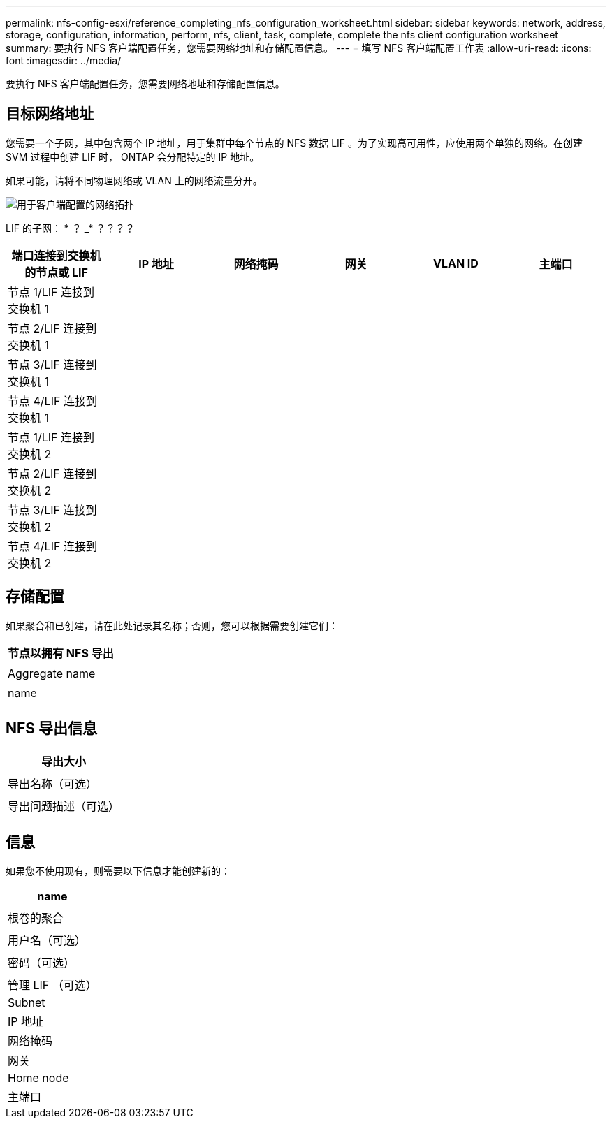 ---
permalink: nfs-config-esxi/reference_completing_nfs_configuration_worksheet.html 
sidebar: sidebar 
keywords: network, address, storage, configuration, information, perform, nfs, client, task, complete, complete the nfs client configuration worksheet 
summary: 要执行 NFS 客户端配置任务，您需要网络地址和存储配置信息。 
---
= 填写 NFS 客户端配置工作表
:allow-uri-read: 
:icons: font
:imagesdir: ../media/


[role="lead"]
要执行 NFS 客户端配置任务，您需要网络地址和存储配置信息。



== 目标网络地址

您需要一个子网，其中包含两个 IP 地址，用于集群中每个节点的 NFS 数据 LIF 。为了实现高可用性，应使用两个单独的网络。在创建 SVM 过程中创建 LIF 时， ONTAP 会分配特定的 IP 地址。

如果可能，请将不同物理网络或 VLAN 上的网络流量分开。

image::../media/network_for_nfs_eg.gif[用于客户端配置的网络拓扑]

LIF 的子网： * ？ _* ？？？？

|===
| 端口连接到交换机的节点或 LIF | IP 地址 | 网络掩码 | 网关 | VLAN ID | 主端口 


 a| 
节点 1/LIF 连接到交换机 1
 a| 
 a| 
 a| 
 a| 
 a| 



 a| 
节点 2/LIF 连接到交换机 1
 a| 
 a| 
 a| 
 a| 
 a| 



 a| 
节点 3/LIF 连接到交换机 1
 a| 
 a| 
 a| 
 a| 
 a| 



 a| 
节点 4/LIF 连接到交换机 1
 a| 
 a| 
 a| 
 a| 
 a| 



 a| 
节点 1/LIF 连接到交换机 2
 a| 
 a| 
 a| 
 a| 
 a| 



 a| 
节点 2/LIF 连接到交换机 2
 a| 
 a| 
 a| 
 a| 
 a| 



 a| 
节点 3/LIF 连接到交换机 2
 a| 
 a| 
 a| 
 a| 
 a| 



 a| 
节点 4/LIF 连接到交换机 2
 a| 
 a| 
 a| 
 a| 
 a| 

|===


== 存储配置

如果聚合和已创建，请在此处记录其名称；否则，您可以根据需要创建它们：

|===
| 节点以拥有 NFS 导出 


 a| 



 a| 
Aggregate name



 a| 



 a| 
name



 a| 

|===


== NFS 导出信息

|===
| 导出大小 


 a| 



 a| 
导出名称（可选）



 a| 



 a| 
导出问题描述（可选）



 a| 

|===


== 信息

如果您不使用现有，则需要以下信息才能创建新的：

|===
| name 


 a| 



 a| 
根卷的聚合



 a| 



 a| 
用户名（可选）



 a| 



 a| 
密码（可选）



 a| 



 a| 
管理 LIF （可选）



 a| 
Subnet



 a| 
IP 地址



 a| 
网络掩码



 a| 
网关



 a| 
Home node



 a| 
主端口

|===